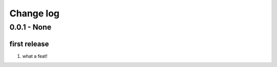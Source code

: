 Change log
================================================================================

0.0.1 - None
--------------------------------------------------------------------------------

first release
^^^^^^^^^^^^^^^^^^^^^^^^^^^^^^^^^^^^^^^^^^^^^^^^^^^^^^^^^^^^^^^^^^^^^^^^^^^^^^^^

#. what a feat!
